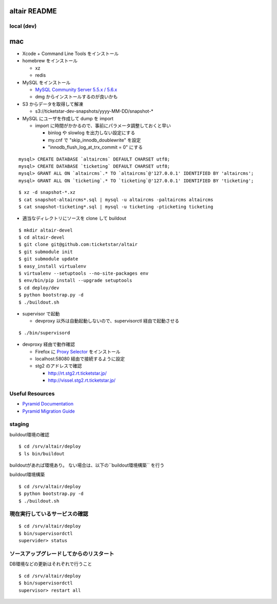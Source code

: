 altair README
-------------

local (dev)
===========

mac
---

* Xcode + Command Line Tools をインストール
* homebrew をインストール

  * xz
  * redis

* MySQL をインストール

  * `MySQL Community Server 5.5.x / 5.6.x <http://dev.mysql.com/downloads/>`_
  * dmg からインストールするのが良いかも

* S3 からデータを取得して解凍

  * s3://ticketstar-dev-snapshots/yyyy-MM-DD/snapshot-*

* MySQL にユーザを作成して dump を import

  * import に時間がかかるので、事前にパラメータ調整しておくと早い

    * binlog や slowlog を出力しない設定にする
    * my.cnf で "skip_innodb_doublewrite" を設定
    * "innodb_flush_log_at_trx_commit = 0" にする

::

  mysql> CREATE DATABASE `altaircms` DEFAULT CHARSET utf8;
  mysql> CREATE DATABASE `ticketing` DEFAULT CHARSET utf8;
  mysql> GRANT ALL ON `altaircms`.* TO `altaircms`@'127.0.0.1' IDENTIFIED BY 'altaircms';
  mysql> GRANT ALL ON `ticketing`.* TO `ticketing`@'127.0.0.1' IDENTIFIED BY 'ticketing';

::

  $ xz -d snapshot-*.xz
  $ cat snapshot-altaircms*.sql | mysql -u altaircms -paltaircms altaircms
  $ cat snapshot-ticketing*.sql | mysql -u ticketing -pticketing ticketing


* 適当なディレクトリにソースを clone して buildout

::

  $ mkdir altair-devel
  $ cd altair-devel
  $ git clone git@github.com:ticketstar/altair
  $ git submodule init
  $ git submodule update
  $ easy_install virtualenv
  $ virtualenv --setuptools --no-site-packages env
  $ env/bin/pip install --upgrade setuptools
  $ cd deploy/dev
  $ python bootstrap.py -d
  $ ./buildout.sh

* supervisor で起動

  * devproxy 以外は自動起動しないので、supervisorctl 経由で起動させる

::

  $ ./bin/supervisord

* devproxy 経由で動作確認

  * Firefox に `Proxy Selector <https://addons.mozilla.org/ja/firefox/addon/proxy-selector/>`_ をインストール
  * localhost:58080 経由で接続するように設定
  * stg2 のアドレスで確認

    * http://rt.stg2.rt.ticketstar.jp/
    * http://vissel.stg2.rt.ticketstar.jp/

Useful Resources
================

* `Pyramid Documentation <http://docs.pylonsproject.org/docs/pyramid.html>`_
* `Pyramid Migration Guide <http://bytebucket.org/sluggo/pyramid-docs/wiki/html/migration.html>`_


staging
=======

buildout環境の確認
::

  $ cd /srv/altair/deploy
  $ ls bin/buildout

buildoutがあれば環境あり。
ない場合は、以下の``buildout環境構築`` を行う


buildout環境構築

::

  $ cd /srv/altair/deploy
  $ python bootstrap.py -d
  $ ./buildout.sh


現在実行しているサービスの確認
=========================================================

::

  $ cd /srv/altair/deploy
  $ bin/supervisordctl
  supervider> status

ソースアップグレードしてからのリスタート
=========================================================

DB環境などの更新はそれぞれで行うこと

::

  $ cd /srv/altair/deploy
  $ bin/supervisordctl
  supervisor> restart all
